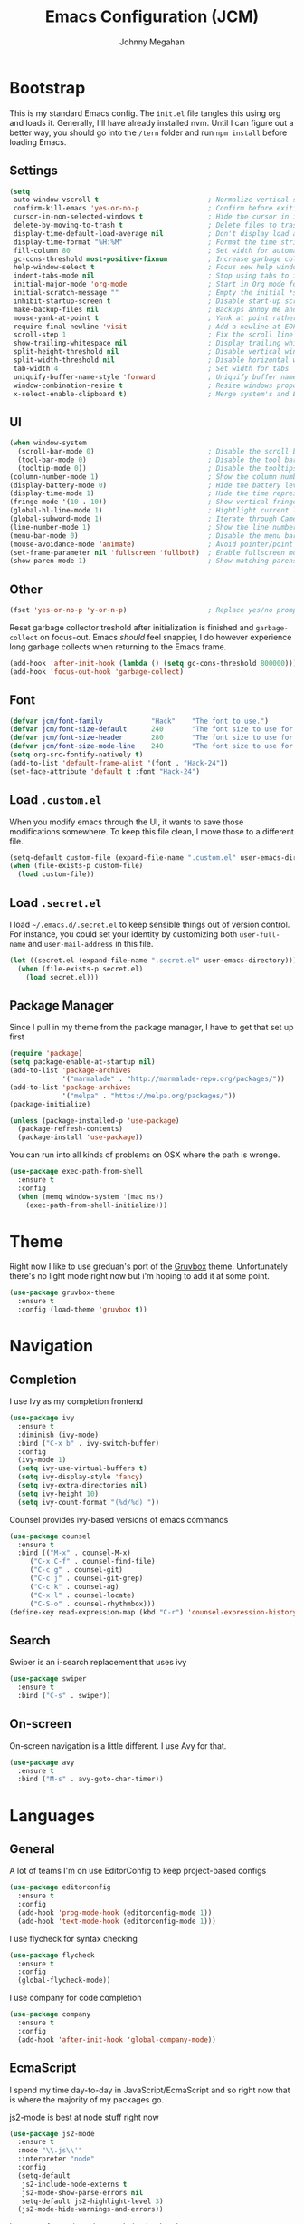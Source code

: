 #+TITLE: Emacs Configuration (JCM)
#+AUTHOR: Johnny Megahan

* Bootstrap

This is my standard Emacs config. The =init.el= file tangles this using org and loads it.
Generally, I'll have already installed nvm. Until I can figure out a better way, you should
go into the =/tern= folder and run =npm install= before loading Emacs.

** Settings
#+BEGIN_SRC emacs-lisp
  (setq
   auto-window-vscroll t                           ; Normalize vertical scroll offset
   confirm-kill-emacs 'yes-or-no-p                 ; Confirm before exiting Emacs
   cursor-in-non-selected-windows t                ; Hide the cursor in inactive windows
   delete-by-moving-to-trash t                     ; Delete files to trash
   display-time-default-load-average nil           ; Don't display load average
   display-time-format "%H:%M"                     ; Format the time string
   fill-column 80                                  ; Set width for automatic line breaking
   gc-cons-threshold most-positive-fixnum          ; Increase garbage collector treshold
   help-window-select t                            ; Focus new help windows when opened
   indent-tabs-mode nil                            ; Stop using tabs to indent
   initial-major-mode 'org-mode                    ; Start in Org mode for quick notes
   initial-scratch-message ""                      ; Empty the initial *scratch* buffer
   inhibit-startup-screen t                        ; Disable start-up screen
   make-backup-files nil                           ; Backups annoy me and I use git
   mouse-yank-at-point t                           ; Yank at point rather than cursor
   require-final-newline 'visit                    ; Add a newline at EOF on visit
   scroll-step 1                                   ; Fix the scroll line step
   show-trailing-whitespace nil                    ; Display trailing whitespaces
   split-height-threshold nil                      ; Disable vertical window splitting
   split-width-threshold nil                       ; Disable horizontal window splitting
   tab-width 4                                     ; Set width for tabs
   uniquify-buffer-name-style 'forward             ; Uniquify buffer names
   window-combination-resize t                     ; Resize windows proportionally
   x-select-enable-clipboard t)                    ; Merge system's and Emacs' clipboard
#+END_SRC


** UI
#+BEGIN_SRC emacs-lisp
  (when window-system
    (scroll-bar-mode 0)                            ; Disable the scroll bar
    (tool-bar-mode 0)                              ; Disable the tool bar
    (tooltip-mode 0))                              ; Disable the tooltips
  (column-number-mode 1)                           ; Show the column number
  (display-battery-mode 0)                         ; Hide the battery level
  (display-time-mode 1)                            ; Hide the time representation
  (fringe-mode '(10 . 10))                         ; Show vertical fringes
  (global-hl-line-mode 1)                          ; Hightlight current line
  (global-subword-mode 1)                          ; Iterate through CamelCase words
  (line-number-mode 1)                             ; Show the line number
  (menu-bar-mode 0)                                ; Disable the menu bar
  (mouse-avoidance-mode 'animate)                  ; Avoid pointer/point collision
  (set-frame-parameter nil 'fullscreen 'fullboth)  ; Enable fullscreen mode
  (show-paren-mode 1)                              ; Show matching parens pairs  
#+END_SRC


** Other
#+BEGIN_SRC emacs-lisp
(fset 'yes-or-no-p 'y-or-n-p)                    ; Replace yes/no prompts with y/n
#+END_SRC

Reset garbage collector treshold after initialization is finished and
=garbage-collect= on focus-out. Emacs /should/ feel snappier, I do however
experience long garbage collects when returning to the Emacs frame.

#+BEGIN_SRC emacs-lisp
(add-hook 'after-init-hook (lambda () (setq gc-cons-threshold 800000)))
(add-hook 'focus-out-hook 'garbage-collect)
#+END_SRC


** Font
#+BEGIN_SRC emacs-lisp
(defvar jcm/font-family            "Hack"    "The font to use.")
(defvar jcm/font-size-default      240       "The font size to use for default text.")
(defvar jcm/font-size-header       280       "The font size to use for headers.")
(defvar jcm/font-size-mode-line    240       "The font size to use for the mode line.")
(setq org-src-fontify-natively t)
(add-to-list 'default-frame-alist '(font . "Hack-24"))
(set-face-attribute 'default t :font "Hack-24")
#+END_SRC


** Load =.custom.el=

When you modify emacs through the UI, it wants to save those modifications somewhere.
To keep this file clean, I move those to a different file.
#+BEGIN_SRC emacs-lisp
(setq-default custom-file (expand-file-name ".custom.el" user-emacs-directory))
(when (file-exists-p custom-file)
  (load custom-file))
#+END_SRC


** Load =.secret.el=

I load =~/.emacs.d/.secret.el= to keep sensible things out of version control.
For instance, you could set your identity by customizing both =user-full-name= and
=user-mail-address= in this file.

#+BEGIN_SRC emacs-lisp
(let ((secret.el (expand-file-name ".secret.el" user-emacs-directory)))
  (when (file-exists-p secret.el)
    (load secret.el)))
#+END_SRC


** Package Manager

Since I pull in my theme from the package manager, I have to get that set up first

#+BEGIN_SRC emacs-lisp
  (require 'package)
  (setq package-enable-at-startup nil)
  (add-to-list 'package-archives
               '("marmalade" . "http://marmalade-repo.org/packages/"))
  (add-to-list 'package-archives
               '("melpa" . "https://melpa.org/packages/"))
  (package-initialize)

  (unless (package-installed-p 'use-package)
    (package-refresh-contents)
    (package-install 'use-package))
#+END_SRC

You can run into all kinds of problems on OSX where the path is wronge.

#+BEGIN_SRC emacs-lisp
(use-package exec-path-from-shell
  :ensure t
  :config
  (when (memq window-system '(mac ns))
    (exec-path-from-shell-initialize)))
#+END_SRC


* Theme
Right now I like to use greduan's port of the [[https://github.com/greduan/emacs-theme-gruvbox][Gruvbox]] theme. Unfortunately there's
no light mode right now but i'm hoping to add it at some point.

#+BEGIN_SRC emacs-lisp
  (use-package gruvbox-theme
    :ensure t
    :config (load-theme 'gruvbox t))
#+END_SRC


* Navigation

** Completion

I use Ivy as my completion frontend
#+BEGIN_SRC emacs-lisp
(use-package ivy
  :ensure t
  :diminish (ivy-mode)
  :bind ("C-x b" . ivy-switch-buffer)
  :config
  (ivy-mode 1)
  (setq ivy-use-virtual-buffers t)
  (setq ivy-display-style 'fancy)
  (setq ivy-extra-directories nil)
  (setq ivy-height 10)
  (setq ivy-count-format "(%d/%d) "))
#+END_SRC

Counsel provides ivy-based versions of emacs commands
#+BEGIN_SRC emacs-lisp
(use-package counsel
  :ensure t
  :bind (("M-x" . counsel-M-x)
	 ("C-x C-f" . counsel-find-file)
	 ("C-c g" . counsel-git)
	 ("C-c j" . counsel-git-grep)
	 ("C-c k" . counsel-ag)
	 ("C-x l" . counsel-locate)
	 ("C-S-o" . counsel-rhythmbox)))
(define-key read-expression-map (kbd "C-r") 'counsel-expression-history)
#+END_SRC


** Search

Swiper is an i-search replacement that uses ivy
#+BEGIN_SRC emacs-lisp
(use-package swiper
  :ensure t
  :bind ("C-s" . swiper))
#+END_SRC


** On-screen

On-screen navigation is a little different. I use Avy for that.
#+BEGIN_SRC emacs-lisp
(use-package avy
  :ensure t
  :bind ("M-s" . avy-goto-char-timer))
#+END_SRC


* Languages

** General

A lot of teams I'm on use EditorConfig to keep project-based configs
#+BEGIN_SRC emacs-lisp
(use-package editorconfig
  :ensure t
  :config
  (add-hook 'prog-mode-hook (editorconfig-mode 1))
  (add-hook 'text-mode-hook (editorconfig-mode 1)))
#+END_SRC

I use flycheck for syntax checking
#+BEGIN_SRC emacs-lisp
(use-package flycheck
  :ensure t
  :config
  (global-flycheck-mode))
#+END_SRC

I use company for code completion
#+BEGIN_SRC emacs-lisp
(use-package company
  :ensure t
  :config
  (add-hook 'after-init-hook 'global-company-mode))
#+END_SRC


** EcmaScript

I spend my time day-to-day in JavaScript/EcmaScript and so right now that is where the majority of my packages go.

js2-mode is best at node stuff right now
#+BEGIN_SRC emacs-lisp
  (use-package js2-mode
    :ensure t
    :mode "\\.js\\'"
    :interpreter "node"
    :config
    (setq-default
     js2-include-node-externs t
     js2-mode-show-parse-errors nil
     setq-default js2-highlight-level 3)
    (js2-mode-hide-warnings-and-errors))
#+END_SRC

I use tern for my js code completion backend.
#+BEGIN_SRC emacs-lisp
(use-package tern
  :config (add-hook 'js2-mode-hook 'tern-mode))

(use-package company-tern
  :ensure t
  :config
  (add-to-list 'company-backends 'company-tern))
#+END_SRC


** Mustache Templates

#+BEGIN_SRC emacs-lisp
(use-package mustache-mode
  :ensure t)
#+END_SRC


* Source Control

Magit
#+BEGIN_SRC emacs-lisp
(use-package magit
  :ensure t)
#+END_SRC


* Project Management

Projectile
#+BEGIN_SRC emacs-lisp
(use-package projectile
  :ensure t
  :config
  (projectile-global-mode))

(use-package counsel-projectile
  :ensure t)
#+END_SRC


* Snippets

yasnippets are in the =snippets= folder by default
#+BEGIN_SRC emacs-lisp
(use-package yasnippet
  :ensure t
  :config
  (yas-global-mode 1))
#+END_SRC


* Browser

I use w3m.
#+BEGIN_SRC emacs-lisp
(use-package w3m
  :ensure t
  :bind ("C-x m" . browse-url-at-point))

(setq browse-url-browser-function 'w3m-browse-url)
(setq w3m-use-cookies t)
(autoload 'w3m-browse-url "w3m" "Ask a WWW browser to show a URL." t)
#+END_SRC


* RSS

#+BEGIN_SRC emacs-lisp
(use-package elfeed
  :ensure t)

(use-package elfeed-org
  :ensure t
  :config
  (elfeed-org)
  (setq rmh-elfeed-org-files (list "~/org/rss-feeds.org")))
#+END_SRC
